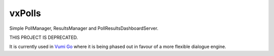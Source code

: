 vxPolls
=======

Simple PollManager, ResultsManager and PollResultsDashboardServer.


THIS PROJECT IS DEPRECATED.


It is currently used in `Vumi Go`_ where it is being phased out in favour of a
more flexible dialogue engine.


.. _Vumi Go: https://github.com/praekelt/vumi-go
